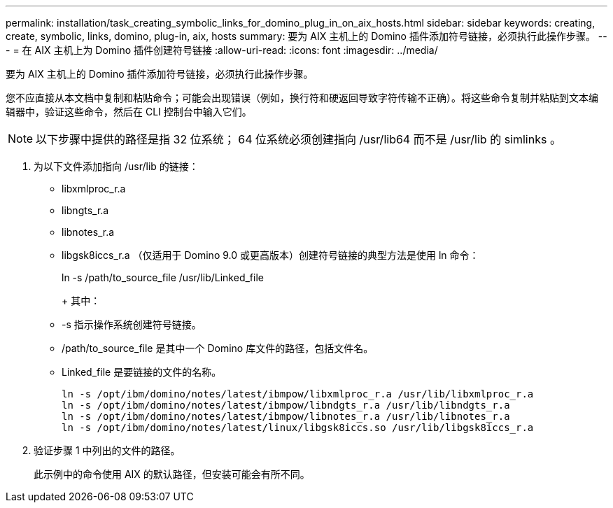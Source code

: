 ---
permalink: installation/task_creating_symbolic_links_for_domino_plug_in_on_aix_hosts.html 
sidebar: sidebar 
keywords: creating, create, symbolic, links, domino, plug-in, aix, hosts 
summary: 要为 AIX 主机上的 Domino 插件添加符号链接，必须执行此操作步骤。 
---
= 在 AIX 主机上为 Domino 插件创建符号链接
:allow-uri-read: 
:icons: font
:imagesdir: ../media/


[role="lead"]
要为 AIX 主机上的 Domino 插件添加符号链接，必须执行此操作步骤。

您不应直接从本文档中复制和粘贴命令；可能会出现错误（例如，换行符和硬返回导致字符传输不正确）。将这些命令复制并粘贴到文本编辑器中，验证这些命令，然后在 CLI 控制台中输入它们。


NOTE: 以下步骤中提供的路径是指 32 位系统； 64 位系统必须创建指向 /usr/lib64 而不是 /usr/lib 的 simlinks 。

. 为以下文件添加指向 /usr/lib 的链接：
+
** libxmlproc_r.a
** libngts_r.a
** libnotes_r.a
** libgsk8iccs_r.a （仅适用于 Domino 9.0 或更高版本）创建符号链接的典型方法是使用 ln 命令：


+
ln -s /path/to_source_file /usr/lib/Linked_file

+
+ 其中：

+
** -s 指示操作系统创建符号链接。
** /path/to_source_file 是其中一个 Domino 库文件的路径，包括文件名。
** Linked_file 是要链接的文件的名称。
+
[listing]
----
ln -s /opt/ibm/domino/notes/latest/ibmpow/libxmlproc_r.a /usr/lib/libxmlproc_r.a
ln -s /opt/ibm/domino/notes/latest/ibmpow/libndgts_r.a /usr/lib/libndgts_r.a
ln -s /opt/ibm/domino/notes/latest/ibmpow/libnotes_r.a /usr/lib/libnotes_r.a
ln -s /opt/ibm/domino/notes/latest/linux/libgsk8iccs.so /usr/lib/libgsk8iccs_r.a
----


. 验证步骤 1 中列出的文件的路径。
+
此示例中的命令使用 AIX 的默认路径，但安装可能会有所不同。



